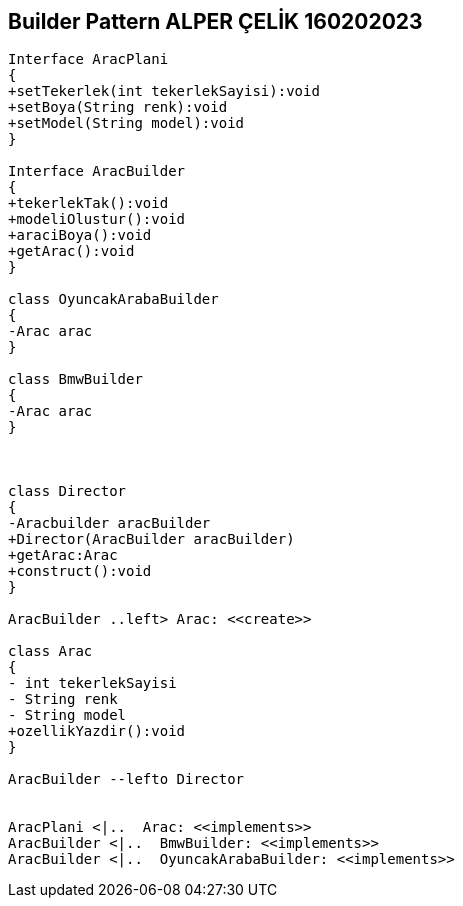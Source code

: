 == Builder Pattern ALPER ÇELİK 160202023

[plantuml,Builder,png]
----

Interface AracPlani
{
+setTekerlek(int tekerlekSayisi):void
+setBoya(String renk):void
+setModel(String model):void
}

Interface AracBuilder
{
+tekerlekTak():void
+modeliOlustur():void
+araciBoya():void
+getArac():void
}

class OyuncakArabaBuilder
{
-Arac arac
}

class BmwBuilder
{
-Arac arac
}



class Director
{
-Aracbuilder aracBuilder
+Director(AracBuilder aracBuilder)
+getArac:Arac
+construct():void
}

AracBuilder ..left> Arac: <<create>>

class Arac
{
- int tekerlekSayisi
- String renk
- String model
+ozellikYazdir():void
}

AracBuilder --lefto Director


AracPlani <|..  Arac: <<implements>>
AracBuilder <|..  BmwBuilder: <<implements>>
AracBuilder <|..  OyuncakArabaBuilder: <<implements>>
----